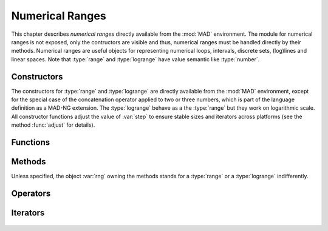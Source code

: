 .. index::
   Numerical ranges

****************
Numerical Ranges
****************

This chapter describes *numerical ranges* directly available from the :mod:`MAD` environment. The module for numerical ranges is not exposed, only the contructors are visible and thus, numerical ranges must be handled directly by their methods. Numerical ranges are useful objects for representing numerical loops, intervals, discrete sets, (log)lines and linear spaces. Note that :type:`range` and :type:`logrange` have value semantic like :type:`number`.

Constructors
============

The constructors for :type:`range` and :type:`logrange` are directly available from the :mod:`MAD` environment, except for the special case of the concatenation operator applied to two or three numbers, which is part of the language definition as a MAD-NG extension. The :type:`logrange` behave as a the :type:`range` but they work on logarithmic scale. All constructor functions adjust the value of :var:`step` to ensure stable sizes and iterators across platforms (see the method :func:`adjust` for details).

.. constant:: start..stop
              start..stop..step

   The concatenation operator applied to two or three numbers creates a :type:`range` and does not perform any adjustment of :var:`step`. Default: :code:`step_ = 1`.

.. function:: range(start_, stop, step_)

   Return a :type:`range` object starting at :var:`start`, ending at :var:`stop` (included), with increments of size :var:`step`. Default: :code:`start_ = 0, step_ = 1`.

.. function:: nrange(start_, stop, size_)

   Return a :type:`range` object starting at :var:`start`, ending at :var:`stop` (included), with :var:`size` increments. Default: :code:`start_ = 0, size_ = 1`.

.. function:: logrange(start_, stop, step_)

   Return a :type:`logrange` object starting at :var:`start`, ending at :var:`stop` (included), with increments of size :var:`step`. Default: :code:`start_ = 0, step_ = 1`.

.. function:: nlogrange(start_, stop, size_)

   Return a :type:`logrange` object starting at :var:`start`, ending at :var:`stop` (included), with :var:`size` increments. Default: :code:`start_ = 0, size_ = 1`.

.. function:: torange(str)

   Return a :type:`range` decoded from the string :var:`str` containing a literal numerical ranges of the form :const:`"a..b"` or :const:`"a..b..c"` where :var:`a`,  :var:`b` and :var:`c` are literal numbers.

Functions
=========

.. function:: is_range(a)

   Return :const:`true` if :var:`a` is a :type:`range`, :const:`false` otherwise. This function is only available from the module :mod:`MAD.typeid`.

.. function:: is_logrange(a)

   Return :const:`true` if :var:`a` is a :type:`logrange` number, :const:`false` otherwise. This function is only available from the module :mod:`MAD.typeid`.

Methods
=======

Unless specified, the object :var:`rng` owning the methods stands for a :type:`range` or a :type:`logrange` indifferently.

.. function:: rng:is_empty()

   Return :const:`false` if :var:`rng` contains at least one value, :const:`true` otherwise.

.. function:: rng:same()

   Return :var:`rng` itself. This method is the identity for objects with value semantic.

.. function:: rng:copy()

   Return :var:`rng` itself. This method is the identity for objects with value semantic.

.. function:: rng:size()

   Return the number of steps contained by the range.

.. function:: rng:step()

   Return the :var:`step` value of the range, which may slighlty differ from the value provided to the constructors due to adjustment. 

.. function:: rng:value(x)

   Return the interpolated value at :var:`x`, i.e. interpreting the range as a (log)line with equation :expr:`start + x * step` 

.. function:: rng:get(x)
   
   Return :func:`rng:value(x)` if the results is inside the range's bounds, :const:`nil` otherwise. 

.. function:: rng:last()

   Return the last value inside the range's bounds, :const:`nil` otherwise. 

.. function:: rng:adjust()

   Return a range with a :var:`step` adjusted.

   The internal quantity :var:`step` is adjusted if the computed size is close to an integer by :math:`±10^{-12}`. Then the following properties should hold even for rational numbers (in binary representation) given a consistent input for :var:`start`, :var:`stop`, :var:`step` and :var:`size`:

   - :expr:`range (start, stop, step):size()        == size`
   - :expr:`nrange(start, stop, size):step()        == step`
   - :expr:`range (start, stop, step):value(size-1) == stop`
   
   The maximum adjustment is :expr:`step = step * (1-eps)^2`, beyond this value it is the user reponsibility to provide better inputs.

.. function:: rng:ranges()

   Return the three components characterising the range :var:`rng`, namely its :var:`start`, :var:`stop` and :var:`step` in this order. 

.. function:: rng:bounds()

   Return the three components characterising the boundaries of the range :var:`rng`, namely its :var:`start`, :var:`last` and :var:`step` :math:`>0` in this order, :const:`nil` otherwise.

.. function:: rng:overlap(rng2)

   Return :const:`true` if :var:`rng` and :var:`rng2` overlap, i.e. have intersecting bounds, :const:`false` otherwise.
   
.. function:: rng:reverse()

   Return a range which is the reverse of the range :var:`rng`, i.e. swap :var:`start` and :var:`stop`, and reverse :var:`step`.

.. function:: rng:log()

   Return a :type:`logrange` build from the conversion of the :type:`range` :var:`rng`.

.. function:: rng:tostring()

   Return a :type:`string` encoding the range :var:`rng` into a literal numerical ranges of the form :const:`"a..b"` or :const:`"a..b..c"` where :var:`a`,  :var:`b` and :var:`c` are literal numbers.

.. function:: rng:totable()

   Return a :type:`table` filled with the :func:`rng:size()` values computed by :func:`rng:value()`. Note that ranges are objects with a very small memory footprint while the generated tables can be huge.

Operators
=========

.. function:: #rng

   Return the size of the range as computed by :func:`rng:size()`.

.. function:: rng[n]

   Return the value interpolated by the range as computed by :func:`rng:get(n-1)`, i.e. assuming an index-like interpolation.

.. function:: -rng

   Return a range with all components :var:`start`, :var:`stop` and :var:`step` reversed.

.. function:: rng + num
              num + rng

   Return a range with :var:`start` and :var:`stop` shifted by :var:`num`.

.. function:: rng - num

   Return a range with :var:`start` and :var:`stop` shifted by :var:`-num`, i.e. it is equivalent to :expr:`rng + (-num)`.

.. function:: num - rng

   Return a range reversed with :var:`start` and :var:`stop` shifted by :var:`num`, i.e. it is equivalent to :expr:`num + (-rng)`.

.. function:: num * rng
              rng * num

   Return a range with :var:`start`, :var:`stop` and :var:`step` scaled by :var:`num`.

.. function:: rng / num

   Return a range with :var:`start`, :var:`stop` and :var:`step` scaled by :var:`1/num`, i.e. it is equivalent to :expr:`rng * (1/num)`.

.. function:: rng == rng2

   Return :const:`true` if :var:`rng` and :var:`rng2` are of same king, have equal :var:`start` and :var:`stop`, and their :var:`step` are within one :const:`eps` from each other, :const:`false` otherwise.

Iterators
=========

 .. function:: ipairs(rng)

   Return an :type:`ipairs` iterator suitable for generic :const:`for` loops. The generated values are those returned by :func:`rng:value(i)`. 

